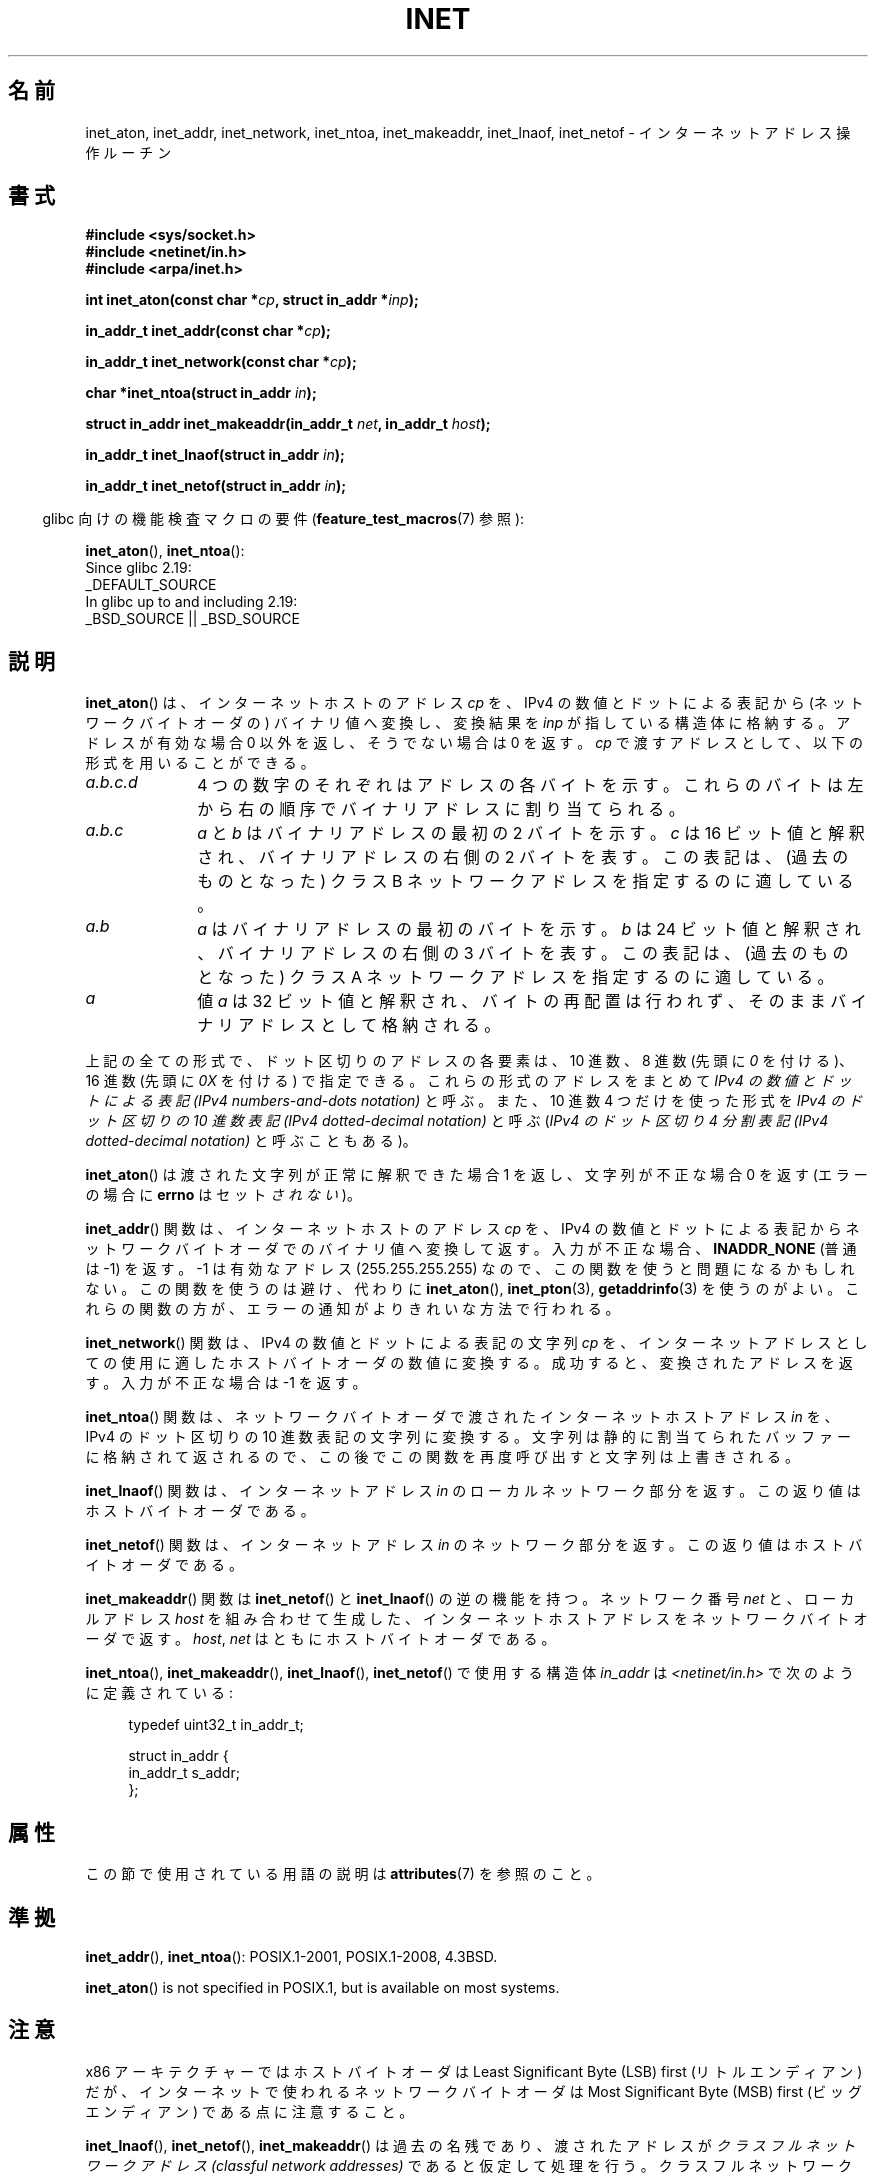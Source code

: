 .\" Copyright 1993 David Metcalfe (david@prism.demon.co.uk)
.\" and Copyright (c) 2008 Linux Foundation, written by Michael Kerrisk
.\"     <mtk.manpages@gmail.com>
.\"
.\" %%%LICENSE_START(VERBATIM)
.\" Permission is granted to make and distribute verbatim copies of this
.\" manual provided the copyright notice and this permission notice are
.\" preserved on all copies.
.\"
.\" Permission is granted to copy and distribute modified versions of this
.\" manual under the conditions for verbatim copying, provided that the
.\" entire resulting derived work is distributed under the terms of a
.\" permission notice identical to this one.
.\"
.\" Since the Linux kernel and libraries are constantly changing, this
.\" manual page may be incorrect or out-of-date.  The author(s) assume no
.\" responsibility for errors or omissions, or for damages resulting from
.\" the use of the information contained herein.  The author(s) may not
.\" have taken the same level of care in the production of this manual,
.\" which is licensed free of charge, as they might when working
.\" professionally.
.\"
.\" Formatted or processed versions of this manual, if unaccompanied by
.\" the source, must acknowledge the copyright and authors of this work.
.\" %%%LICENSE_END
.\"
.\" References consulted:
.\"     Linux libc source code
.\"     Lewine's _POSIX Programmer's Guide_ (O'Reilly & Associates, 1991)
.\"     386BSD man pages
.\"     libc.info (from glibc distribution)
.\" Modified Sat Jul 24 19:12:00 1993 by Rik Faith <faith@cs.unc.edu>
.\" Modified Sun Sep  3 20:29:36 1995 by Jim Van Zandt <jrv@vanzandt.mv.com>
.\" Changed network into host byte order (for inet_network),
.\"     Andreas Jaeger <aj@arthur.rhein-neckar.de>, 980130.
.\" 2008-06-19, mtk
.\"     Describe the various address forms supported by inet_aton().
.\"     Clarify discussion of inet_lnaof(), inet_netof(), and inet_makeaddr().
.\"     Add discussion of Classful Addressing, noting that it is obsolete.
.\"     Added an EXAMPLE program.
.\"
.\"*******************************************************************
.\"
.\" This file was generated with po4a. Translate the source file.
.\"
.\"*******************************************************************
.\"
.\" Japanese Version Copyright (c) 1998 Ueyama Rui
.\"         all rights reserved.
.\" Translated 1998-05-23, Ueyama Rui <rui@linux.or.jp>
.\" Updated & Modefied 1999-02-26, Shouichi Saito
.\" Updated 1999-12-26, Kentaro Shirakata <argrath@ub32.org>
.\" Updated 2005-10-04, Kentaro Shirakata <argrath@ub32.org>
.\" Updated 2007-05-01, Akihiro MOTOKI <amotoki@dd.iij4u.or.jp>, LDP v2.46
.\" Updated 2008-08-13, Akihiro MOTOKI, LDP v3.05
.\"
.TH INET 3 2020\-12\-21 GNU "Linux Programmer's Manual"
.SH 名前
inet_aton, inet_addr, inet_network, inet_ntoa, inet_makeaddr, inet_lnaof,
inet_netof \- インターネットアドレス操作ルーチン
.SH 書式
.nf
\fB#include <sys/socket.h>\fP
\fB#include <netinet/in.h>\fP
\fB#include <arpa/inet.h>\fP
.PP
\fBint inet_aton(const char *\fP\fIcp\fP\fB, struct in_addr *\fP\fIinp\fP\fB);\fP
.PP
\fBin_addr_t inet_addr(const char *\fP\fIcp\fP\fB);\fP
.PP
\fBin_addr_t inet_network(const char *\fP\fIcp\fP\fB);\fP
.PP
\fBchar *inet_ntoa(struct in_addr \fP\fIin\fP\fB);\fP
.PP
\fBstruct in_addr inet_makeaddr(in_addr_t \fP\fInet\fP\fB, in_addr_t \fP\fIhost\fP\fB);\fP
.PP
\fBin_addr_t inet_lnaof(struct in_addr \fP\fIin\fP\fB);\fP
.PP
\fBin_addr_t inet_netof(struct in_addr \fP\fIin\fP\fB);\fP
.fi
.PP
.RS -4
glibc 向けの機能検査マクロの要件 (\fBfeature_test_macros\fP(7)  参照):
.RE
.PP
\fBinet_aton\fP(), \fBinet_ntoa\fP():
.nf
    Since glibc 2.19:
        _DEFAULT_SOURCE
    In glibc up to and including 2.19:
        _BSD_SOURCE || _BSD_SOURCE
.fi
.SH 説明
\fBinet_aton\fP()  は、インターネットホストのアドレス \fIcp\fP を、 IPv4 の数値とドットによる表記から
(ネットワークバイトオーダの) バイナリ値へ 変換し、変換結果を \fIinp\fP が指している構造体に格納する。 アドレスが有効な場合 0
以外を返し、そうでない場合は 0 を返す。 \fIcp\fP で渡すアドレスとして、以下の形式を用いることができる。
.TP  10
\fIa.b.c.d\fP
4 つの数字のそれぞれはアドレスの各バイトを示す。 これらのバイトは左から右の順序でバイナリアドレスに割り当てられる。
.TP 
\fIa.b.c\fP
\fIa\fP と \fIb\fP はバイナリアドレスの最初の 2 バイトを示す。 \fIc\fP は 16 ビット値と解釈され、バイナリアドレスの右側の 2
バイトを表す。 この表記は、(過去のものとなった) クラス B ネットワークアドレスを 指定するのに適している。
.TP 
\fIa.b\fP
\fIa\fP はバイナリアドレスの最初のバイトを示す。 \fIb\fP は 24 ビット値と解釈され、バイナリアドレスの右側の 3 バイトを表す。
この表記は、(過去のものとなった) クラス A ネットワークアドレスを 指定するのに適している。
.TP 
\fIa\fP
値 \fIa\fP は 32 ビット値と解釈され、バイトの再配置は行われず、 そのままバイナリアドレスとして格納される。
.PP
上記の全ての形式で、ドット区切りのアドレスの各要素は、10 進数、 8 進数 (先頭に \fI0\fP を付ける)、 16 進数 (先頭に \fI0X\fP
を付ける) で指定できる。 これらの形式のアドレスをまとめて \fIIPv4 の数値とドットによる表記 (IPv4 numbers\-and\-dots
notation)\fP と呼ぶ。 また、10 進数 4 つだけを使った形式を \fIIPv4 のドット区切りの 10 進数表記 (IPv4
dotted\-decimal notation)\fP と呼ぶ (\fIIPv4 のドット区切り 4 分割表記 (IPv4 dotted\-decimal
notation)\fP と呼ぶこともある)。
.PP
\fBinet_aton\fP() は渡された文字列が正常に解釈できた場合 1 を返し、 文字列が不正な場合 0 を返す (エラーの場合に \fBerrno\fP
はセット\fIされない\fP)。
.PP
\fBinet_addr\fP()  関数は、インターネットホストのアドレス \fIcp\fP を、 IPv4
の数値とドットによる表記からネットワークバイトオーダでの バイナリ値へ変換して返す。 入力が不正な場合、 \fBINADDR_NONE\fP (普通は \-1)
を返す。 \-1 は有効なアドレス (255.255.255.255) なので、この関数を使うと 問題になるかもしれない。
この関数を使うのは避け、代わりに \fBinet_aton\fP(), \fBinet_pton\fP(3), \fBgetaddrinfo\fP(3)
を使うのがよい。 これらの関数の方が、エラーの通知がよりきれいな方法で行われる。
.PP
\fBinet_network\fP()  関数は、 IPv4 の数値とドットによる表記の文字列 \fIcp\fP を、 インターネットアドレスとしての使用に適した
ホストバイトオーダの数値に変換する。 成功すると、変換されたアドレスを返す。 入力が不正な場合は \-1 を返す。
.PP
\fBinet_ntoa\fP()  関数は、ネットワークバイトオーダで渡されたインターネットホストアドレス \fIin\fP を、 IPv4 のドット区切りの
10 進数表記の文字列に変換する。 文字列は静的に割当てられたバッファーに格納されて返されるので、
この後でこの関数を再度呼び出すと文字列は上書きされる。
.PP
\fBinet_lnaof\fP()  関数は、インターネットアドレス \fIin\fP のローカルネットワーク部分を返す。 この返り値はホストバイトオーダである。
.PP
\fBinet_netof\fP()  関数は、インターネットアドレス \fIin\fP のネットワーク部分を返す。 この返り値はホストバイトオーダである。
.PP
\fBinet_makeaddr\fP()  関数は \fBinet_netof\fP()  と \fBinet_lnaof\fP()  の逆の機能を持つ。
ネットワーク番号 \fInet\fP と、ローカルアドレス \fIhost\fP を 組み合わせて生成した、インターネットホストアドレスを
ネットワークバイトオーダで返す。 \fIhost\fP, \fInet\fP はともにホストバイトオーダである。
.PP
\fBinet_ntoa\fP(), \fBinet_makeaddr\fP(), \fBinet_lnaof\fP(), \fBinet_netof\fP()
で使用する構造体 \fIin_addr\fP は \fI<netinet/in.h>\fP で次のように定義されている:
.PP
.in +4n
.EX
typedef uint32_t in_addr_t;

struct in_addr {
    in_addr_t s_addr;
};
.EE
.in
.SH 属性
この節で使用されている用語の説明は \fBattributes\fP(7) を参照のこと。
.TS
allbox;
lbw30 lb lb
l l l.
Interface	Attribute	Value
T{
\fBinet_aton\fP(),
\fBinet_addr\fP(),
.br
\fBinet_network\fP(),
\fBinet_ntoa\fP()
T}	Thread safety	MT\-Safe locale
T{
\fBinet_makeaddr\fP(),
\fBinet_lnaof\fP(),
.br
\fBinet_netof\fP()
T}	Thread safety	MT\-Safe
.TE
.SH 準拠
\fBinet_addr\fP(), \fBinet_ntoa\fP(): POSIX.1\-2001, POSIX.1\-2008, 4.3BSD.
.PP
\fBinet_aton\fP()  is not specified in POSIX.1, but is available on most
systems.
.SH 注意
x86 アーキテクチャーではホストバイトオーダは Least Significant Byte (LSB) first (リトルエンディアン) だが、
インターネットで使われるネットワークバイトオーダは Most Significant Byte (MSB) first (ビッグエンディアン)
である点に注意すること。
.PP
\fBinet_lnaof\fP(), \fBinet_netof\fP(), \fBinet_makeaddr\fP()  は過去の名残であり、渡されたアドレスが
\fIクラスフルネットワークアドレス (classful network addresses)\fP であると仮定して処理を行う。
クラスフルネットワークアドレスでは、以下にあるように、 IPv4 ネットワークアドレスをバイト境界でネットワーク部とホスト部に分割する。
.TP  10
Class A
(ネットワークバイトオーダの) アドレスの最上位ビットが 0 の場合、 このアドレス種別となる。このアドレス種別では、
最上位バイトがネットワークアドレスを表し、 残りの 3 バイトがホストアドレスを表す。
.TP 
Class B
(ネットワークバイトオーダの) アドレスの上位側 2 ビットがバイナリ値で 10 の場合、このアドレス種別となる。このアドレス種別では、 上位 2
バイトがネットワークアドレスを表し、 残りの 2 バイトがホストアドレスを表す。
.TP 
Class C
(ネットワークバイトオーダの) アドレスの上位側 3 ビットがバイナリ値で 110 の場合、このアドレス種別となる。このアドレス種別では、 上位 3
バイトがネットワークアドレスを表し、 残りの 1 バイトがホストアドレスを表す。
.PP
クラスフルネットワークアドレスは現在では廃止され、 クラスレスドメイン間ルーチン (CIDR) に取って代わられた。 CIDR
では、アドレスを任意のビット境界 (バイト境界ではない) で ネットワーク部とホスト部に分割する。
.SH 例
以下は \fBinet_aton\fP()  と \fBinet_ntoa\fP()  の使用例である。このように実行する。
.PP
.in +4n
.EX
$\fB ./a.out 226.000.000.037\fP      # Last byte is in octal
226.0.0.31
$\fB ./a.out 0x7f.1         \fP      # First byte is in hex
127.0.0.1
.EE
.in
.SS プログラムのソース
\&
.EX
#define _BSD_SOURCE
#include <arpa/inet.h>
#include <stdio.h>
#include <stdlib.h>

int
main(int argc, char *argv[])
{
    struct in_addr addr;

    if (argc != 2) {
        fprintf(stderr, "%s <dotted\-address>\en", argv[0]);
        exit(EXIT_FAILURE);
    }

    if (inet_aton(argv[1], &addr) == 0) {
        fprintf(stderr, "Invalid address\en");
        exit(EXIT_FAILURE);
    }

    printf("%s\en", inet_ntoa(addr));
    exit(EXIT_SUCCESS);
}
.EE
.SH 関連項目
\fBbyteorder\fP(3), \fBgetaddrinfo\fP(3), \fBgethostbyname\fP(3), \fBgetnameinfo\fP(3),
\fBgetnetent\fP(3), \fBinet_net_pton\fP(3), \fBinet_ntop\fP(3), \fBinet_pton\fP(3),
\fBhosts\fP(5), \fBnetworks\fP(5)
.SH この文書について
この man ページは Linux \fIman\-pages\fP プロジェクトのリリース 5.10 の一部である。プロジェクトの説明とバグ報告に関する情報は
\%https://www.kernel.org/doc/man\-pages/ に書かれている。

